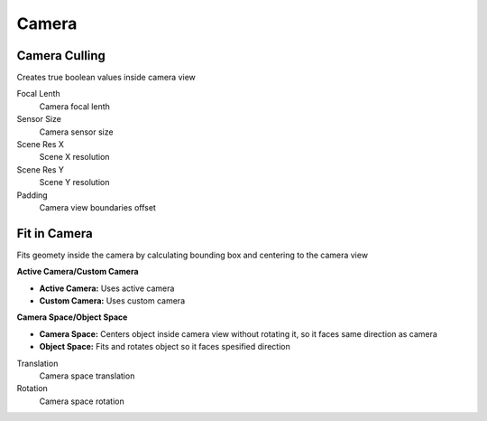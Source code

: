 Camera
===================================

.. image:: images/camera.jpg

************************************************************
Camera Culling
************************************************************

Creates true boolean values inside camera view

.. image:: images/cam_c.PNG

Focal Lenth
  Camera focal lenth 
  
Sensor Size
  Camera sensor size
  
Scene Res X
  Scene X resolution

Scene Res Y
  Scene Y resolution

Padding
  Camera view boundaries offset



************************************************************
Fit in Camera
************************************************************

Fits geomety inside the camera by calculating bounding box and centering to the camera view

.. image:: images/fitincam.jpg
.. image:: images/fitincam2.jpg

**Active Camera/Custom Camera**

- **Active Camera:** Uses active camera
- **Custom Camera:**  Uses custom camera
  

**Camera Space/Object Space**

- **Camera Space:** Centers object inside camera view without rotating it, so it faces same direction as camera
- **Object Space:**  Fits and rotates object so it faces spesified direction

.. image:: images/fitincam3.jpg

Translation
  Camera space translation
  
Rotation
  Camera space rotation
